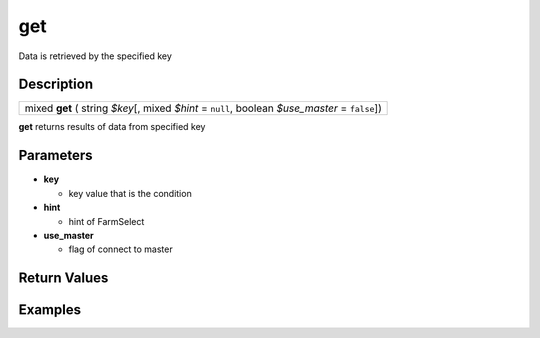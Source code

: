 .. _sql_function_get:

get
=========================================================================================================
Data is retrieved by the specified key

Description
---------------------------------------------------------------------------------------------------------
.. list-table:: 

  * - mixed **get** ( string *$key*\[, mixed *$hint* = ``null``, boolean *$use_master* = ``false``\])

**get** returns results of data from specified key

Parameters
---------------------------------------------------------------------------------------------------------
* **key**

  * key value that is the condition

* **hint**

  * hint of FarmSelect

* **use_master**

  * flag of connect to master

Return Values
---------------------------------------------------------------------------------------------------------


Examples
---------------------------------------------------------------------------------------------------------

